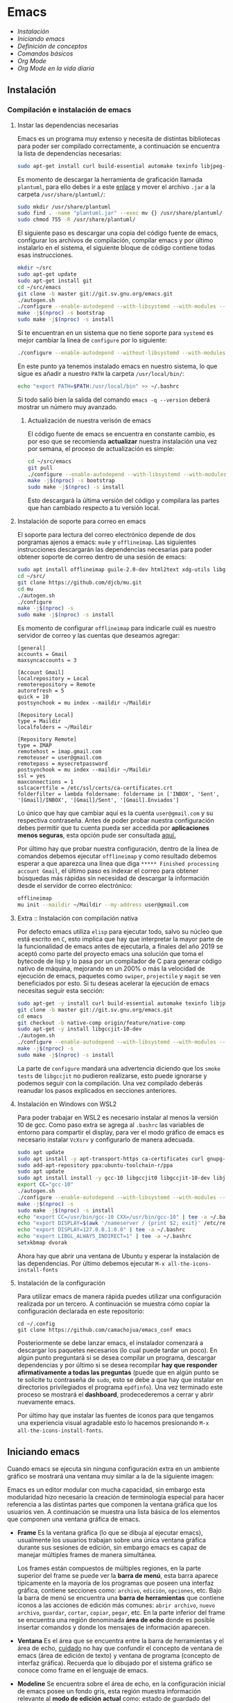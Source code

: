 * Emacs
+ [[Instalación]]
+ [[Iniciando emacs]]
+ [[Definición de conceptos]]
+ [[Comandos básicos]]
+ [[*Org Mode][Org Mode]]
+ [[Org Mode en la vida diaria]]

** Instalación
*** Compilación e instalación de emacs
**** Instar las dependencias necesarias

Emacs es un programa muy extenso y necesita de distintas bibliotecas
para poder ser compilado correctamente, a continuación se encuentra la
lista de dependencias necesarias:

#+begin_src sh :dir "/sudo::" :exports code
  sudo apt-get install curl build-essential automake texinfo libjpeg-dev libncurses5-dev libtiff5-dev libgif-dev libpng-dev libxpm-dev libgnutls28-dev libmagick++-dev libgtk-3-dev build-essential git fonts-symbola fonts-firacode automake g++ gcc libpng-dev libpoppler-dev libpoppler-glib-dev libpoppler-private-dev libz-dev make pkg-config dh-autoreconf ditaa plantuml libtool-bin cmake w3m w3m-img libjansson-dev
#+end_src

Es momento de descargar la herramienta de graficación llamada
=plantuml=, para ello debes ir a este [[http://sourceforge.net/projects/plantuml/files/plantuml.jar/download][enlace]] y mover el archivo =.jar=
a la carpeta =/usr/share/plantuml/=:

#+begin_src sh :dir "/sudo::" :exports code
  sudo mkdir /usr/share/plantuml
  sudo find . -name "plantuml.jar" --exec mv {} /usr/share/plantuml/ \;
  sudo chmod 755 -R /usr/share/plantuml/
#+end_src

#+RESULTS:

El siguiente paso es descargar una copia del código fuente de emacs,
configurar los archivos de compilación, compilar emacs y por último
instalarlo en el sistema, el siguiente bloque de código contiene todas
esas instrucciones.

#+begin_src sh :dir "/sudo::" :exports code
  mkdir ~/src
  sudo apt-get update
  sudo apt-get install git
  cd ~/src/emacs
  git clone -b master git://git.sv.gnu.org/emacs.git
  ./autogen.sh
  ./configure --enable-autodepend --with-libsystemd --with-modules --with-x-toolkit=gtk --with-mailutils --with-imagemagick --with-jpeg --with-tiff --with-gif --with-png --with-rsvg --with-libotf --with-xaw3d --with-gpm --with-json --with-threads --enable-link-time-optimization
  make -j$(nproc) -s bootstrap
  sudo make -j$(nproc) -s install
#+end_src

Si te encuentran en un sistema que no tiene soporte para =systemd= es
mejor cambiar la línea de =configure= por lo siguiente:

#+begin_src sh :dir "/sudo::" :exports code
./configure --enable-autodepend --without-libsystemd --with-modules --with-x-toolkit=no --with-mailutils --with-imagemagick --with-jpeg --with-tiff --with-gif --with-png --with-rsvg --with-libotf --with-xaw3d --with-gpm --with-json --with-threads --enable-link-time-optimization
#+end_src

En este punto ya tenemos instalado emacs en nuestro sistema, lo que
sigue es añadir a nuestro =PATH= la carpeta =/usr/local/bin/=:

#+begin_src sh :dir "/sudo::" :exports code
echo "export PATH=$PATH:/usr/local/bin" >> ~/.bashrc
#+end_src

Si todo salió bien la salida del comando =emacs -q --version= deberá
mostrar un número muy avanzado.

***** Actualización de nuestra verisón de emacs

El código fuente de emacs se encuentra en constante cambio, es por eso
que se recomienda *actualizar* nuestra instalación una vez por semana,
el proceso de actualización es simple:

#+begin_src sh :dir "/sudo::" :exports code
  cd ~/src/emacs
  git pull
  ./configure --enable-autodepend --with-libsystemd --with-modules --with-x-toolkit=gtk --with-mailutils --with-imagemagick --with-jpeg --with-tiff --with-gif --with-png --with-rsvg --with-libotf --with-xaw3d --with-gpm --with-json --with-threads --enable-link-time-optimization
  make -j$(nproc) -s bootstrap
  sudo make -j$(nproc) -s install
#+end_src

Esto descargarà la última versión del código y compilara las partes
que han cambiado respecto a tu versión local.

**** Instalación de soporte para correo en emacs

El soporte para lectura del correo electrónico depende de dos
porgramas ajenos a emacs: =mu4e= y =offlineimap=. Las siguientes
instrucciones descargarán las dependencias necesarias para poder
obtener soporte de correo dentro de una sesión de emacs:

#+begin_src sh :dir "/sudo::" :exports code
  sudo apt install offlineimap guile-2.0-dev html2text xdg-utils libgmime-3.0-dev libxapian-dev
  cd ~/src/
  git clone https://github.com/djcb/mu.git
  cd mu
  ./autogen.sh
  ./configure
  make -j$(nproc) -s
  sudo make -j$(nproc) -s install
#+end_src

Es momento de configurar =offlineimap= para indicarle cuál es nuestro
servidor de correo y las cuentas que deseamos agregar:

#+begin_src
    [general]
    accounts = Gmail
    maxsyncaccounts = 3

    [Account Gmail]
    localrepository = Local
    remoterepository = Remote
    autorefresh = 5
    quick = 10
    postsynchook = mu index --maildir ~/Maildir

    [Repository Local]
    type = Maildir
    localfolders = ~/Maildir

    [Repository Remote]
    type = IMAP
    remotehost = imap.gmail.com
    remoteuser = user@gmail.com
    remotepass = mysecretpassword
    postsynchook = mu index --maildir ~/Maildir
    ssl = yes
    maxconnections = 1
    sslcacertfile = /etc/ssl/certs/ca-certificates.crt
    folderfilter = lambda foldername: foldername in ['INBOX', 'Sent', '[Gmail]/INBOX', '[Gmail]/Sent', '[Gmail].Enviados']
#+end_src

Lo único que hay que cambiar aquí es la cuenta =user@gmail.com= y su
respectiva contraseña. Antes de poder probar nuestra configuración
debes permitir que tu cuenta pueda ser accedida por *aplicaciones
menos seguras*, esta opción pude ser consultada [[https://myaccount.google.com/lesssecureapps][aquí.]]

Por último hay que probar nuestra configuración, dentro de la línea de
comandos debemos ejecutar =offlineimap= y como resultado debemos
esperar a que aparezca una línea que diga =***** Finished processing
account Gmail=, el último paso es indexar el correo para obtener
búsquedas más rápidas sin necesidad de descargar la información desde
el servidor de correo electrónico:

#+begin_src sh :dir "/sudo::" :exports code
  offlineimap
  mu init --maildir ~/Maildir --my-address user@gmail.com
#+end_src

#+RESULTS:

**** Extra :: Instalación con compilación nativa
Por defecto emacs utiliza =elisp= para ejecutar todo, salvo su núcleo
que está escrito en =C=, esto implica que hay que interpretar la mayor
parte de la funcionalidad de emacs antes de ejecutarla, a finales del
año 2019 se aceptó como parte del proyecto emacs una solución que toma
el bytecode de lisp y lo pasa por un compilador de C para generar
código nativo de máquina, mejorando en un 200% o más la velocidad de
ejecución de emacs, paquetes como =swiper=, =projectile= y =magit= se
ven beneficiados por esto. Si tu deseas acelerar la ejecución de emacs
necesitas seguir esta sección:

#+begin_src sh
  sudo apt-get -y install curl build-essential automake texinfo libjpeg-dev libncurses5-dev libtiff5-dev libgif-dev libpng-dev libxpm-dev libgnutls28-dev libmagick++-dev libgtk-3-dev build-essential git fonts-symbola fonts-firacode automake g++ gcc libpng-dev libpoppler-dev libpoppler-glib-dev libpoppler-private-dev libz-dev make pkg-config dh-autoreconf ditaa plantuml libtool-bin cmake w3m w3m-img
  git clone -b master git://git.sv.gnu.org/emacs.git
  cd emacs
  git checkout -b native-comp origin/feature/native-comp
  sudo apt-get -y install libgccjit-10-dev
  ./autogen.sh
  ./configure --enable-autodepend --with-libsystemd --with-modules --with-x-toolkit=gtk --with-mailutils --with-imagemagick --with-jpeg --with-tiff --with-gif --with-png --with-rsvg --with-libotf --with-xaw3d --with-gpm --with-json --with-threads --enable-link-time-optimization --with-nativecomp CFLAGS="-O3 -mtune=native -march=native -fomit-frame-pointer"
  make -j$(nproc) -s
  sudo make -j$(nproc) -s install
#+end_src

La parte de =configure= mandará una advertencia diciendo que los
=smoke tests= de =libgccjit= no pudieron realizarse, esto puede
ignorarse y podemos seguir con la compilación. Una vez compilado
deberás reanudar los pasos explicados en secciones anteriores.

**** Instalación en Windows con WSL2
Para poder trabajar en WSL2 es necesario instalar al menos la versión
10 de gcc. Como paso extra se agrega al =.bashrc= las variables de
entorno para compartir el display, para ver el modo gráfico de emacs
es necesario instalar =VcXsrv= y configurarlo de manera adecuada.

#+begin_src sh
    sudo apt update
    sudo apt install -y apt-transport-https ca-certificates curl gnupg-agent software-properties-common
    sudo add-apt-repository ppa:ubuntu-toolchain-r/ppa
    sudo apt update
    sudo apt install install -y gcc-10 libgccjit0 libgccjit-10-dev libjansson4 libjansson-dev git curl build-essential automake texinfo libjpeg-dev libncurses5-dev libtiff5-dev libgif-dev libpng-dev libxpm-dev libgnutls28-dev libmagick++-dev libgtk-3-dev build-essential git fonts-symbola fonts-firacode automake g++ gcc libpng-dev libpoppler-dev libpoppler-glib-dev libpoppler-private-dev libz-dev make pkg-config dh-autoreconf ditaa plantuml libtool-bin cmake w3m w3m-img
    export CC="gcc-10"
    ./autogen.sh
    ./configure --enable-autodepend --with-libsystemd --with-modules --with-x-toolkit=gtk --with-mailutils --with-imagemagick --with-jpeg --with-tiff --with-gif --with-png --with-rsvg --with-libotf --with-xaw3d --with-gpm --with-json --with-threads --enable-link-time-optimization --with-nativecomp CFLAGS="-O3 -mtune=native -march=native -fomit-frame-pointer"
    make -j$(nproc) -s
    sudo make -j$(nproc) -s install
    echo "export CC=/usr/bin/gcc-10 CXX=/usr/bin/gcc-10" | tee -a ~/.bashrc
    echo "export DISPLAY=$(awk '/nameserver / {print $2; exit}' /etc/resolv.conf 2>/dev/null):0" | tee -a ~/.bashrc
    echo "export DISPLAY=127.0.0.1:0.0" | tee -a ~/.bashrc
    echo "export LIBGL_ALWAYS_INDIRECT=1" | tee -a ~/.bashrc
    setxkbmap dvorak
#+end_src

Ahora hay que abrir una ventana de Ubuntu y esperar la instalación de
las dependencias. Por último debemos ejecutar =M-x all-the-icons-install-fonts=

**** Instalación de la configuración
Para utilizar emacs de manera rápida puedes utilizar una configuración
realizada por un tercero. A continuación se muestra cómo copiar la
configuración declarada en este repositorio:

#+begin_src shell
  cd ~/.config
  git clone https://github.com/camachojua/emacs_conf emacs
#+end_src

Posteriormente se debe lanzar emacs, el instalador comenzará a
descargar los paquetes necesarios (lo cual puede tardar un poco). En
algún punto preguntará si se desea compilar un programa, descargar
dependencias y por último si se desea recompilar *hay que responder
afirmativamente a todas las preguntas* (puede que en algún punto se te
solicite tu contraseña de =sudo=, esto se debe a que hay que instalar
en directorios privilegiados el programa =epdfinfo=). Una vez
terminado este proceso se mostrará el *dashboard*, prodecederemos a
cerrar y abrir nuevamente emacs.

Por último hay que instalar las fuentes de íconos para que tengamos
una experiencia visual agradable esto lo hacemos presionando =M-x
all-the-icons-install-fonts=.

** Iniciando emacs

Cuando emacs se ejecuta sin ninguna configuración extra en un ambiente
gráfico se mostrará una ventana muy similar a la de la siguiente imagen:

[[file:img/emacs_basico.png]]

Emacs es un editor modular con mucha capacidad, sin embargo esta
modularidad hizo necesario la creación de terminología especial para
hacer referencia a las distintas partes que componen la ventana
gráfica que los usuarios ven. A continuación se muestra una lista
básica de los elementos que componen una ventana gráfica de emacs.

- *Frame* Es la ventana gráfica (lo que se dibuja al ejecutar emacs),
  usualmente los usuarios trabajan sobre una única ventana gráfica
  durante sus sesiones de edición, sin embargo emacs es capaz de
  manejar múltiples frames de manera simultánea.

  Los frames están compuestos de múltiples regiones, en la parte
  superior del frame se puede ver la *barra de menú*, esta barra
  aparece típicamente en la mayoría de los programas que poseen una
  interfaz gráfica, contiene secciones como: =archivo=, =edición=,
  =opciones=, etc. Bajo la barra de menú se encuentra una *barra de
  herramientas* que contiene íconos a las acciones de edición más
  comunes: =abrir archivo=, =nuevo archivo=, =guardar=, =cortar=,
  =copiar=, =pegar=, etc. En la parte inferior del frame se encuentra
  una región denominada *área de echo* donde es posible insertar
  comandos y donde los mensajes de información aparecen.
- *Ventana* Es el área que se encuentra entre la barra de herramientas
  y el área de echo, _cuidado_ no hay que confundir el concepto de
  ventana de emacs (área de edición de texto) y ventana de programa
  (concepto de interfaz gráfica). Recuerda que lo dibujado por el
  sistema gráfico se conoce como frame en el lenguaje de emacs.
- *Modeline* Se encuentra sobre el área de echo, en la configuración
  inicial de emacs posee un fondo gris, esta región muestra
  información relevante al *modo de edición actual* como: estado de
  guardado del archivo, número de línea donde se encuentra el cursor,
  etc.
- *Barra de scroll* Ubicada a la izquierda del frame, utilizada para
  desplazarse por el archivo utilizando el mouse.

Cuando se inicia emacs el comportamiento por defecto es el de crear un
único frame, sin embargo el usuario puede crear más ventanas dentro de
este frame de manera totalmente independiente.

Existe una única "restricción" en la configuración por defecto *sólo
puede haber una única ventana activa* (usualmente es la que tiene el
cursor que parpadea).

*** Buffers

Emacs utiliza *buffers* para poder editar archivos, un buffer es un
archivo cargado dentro de emacs, es un ente que puede moverse entre
ventanas pero no puede ser mostrado sin ellas, es decir, para poder
mostrar el contenido de un archivo dentro de emacs es necesario crear
un buffer dentro de una ventana. La mayor parte de edición dentro de
emacs (si no es que toda) ocurre dentro de los buffers.

*** Distribuciones de emacs
**** Centaur Emacs
**** DOOM Emacs
**** Spacemacs
** Definición de conceptos
*** Buffer

En emacs la única manera de visitar (visualizar) y editar un archivo
es a través de un buffer. Los buffers tienen un nombre único, este
nombre se muestra en la barra del modo de edición, los nombres de los
buffers son sensibles a las mayúsculas y minúsculas.

Emacs puede crear una infinidad de buffers, sin embargo sólamente un
buffer puede ser mostrado por ventana (si hay múltiples ventanas y un
solo buffer se mostrará dicho buffer en las múltiples ventanas) y más
importante *sólo un buffer puede ser seleccionado como buffer actual*,
existen comandos que operan sobre un buffer (como =M-x eval-buffer=).

Existe un límite en el tamaño de un buffer (en bytes) debido al tipo
de dato que emacs utiliza para representarlos, típicamente para una
computadora con un procsador de 64-bits el tamaño máximo de un buffer
es de /2^61 - 2/ bytes (alrededor de 2 exbibytes), mientras que en
equipos con un procesador de 32 bits el máximo es de aproximadamente
512 MiB. Obviamente este límite depende de la cantidad de memoria
instalada en el sistema.

*** Modos de edición
*** Mini-buffer
*** Kill-ring
** Comandos básicos
*** Moverse por la pantalla
+ Para seleccionar todo el buffer =C-x h=.
+ Para cambiar de ventana =C-x w <n>=, donde =<n>= es el número de
  ventana indicado en la parte inferior izquierda del frame.
  + Podemos ir directamente al gestor de proyectos presionando =M-0=.
+ Para abrir el gestor deproyectos presionar =C-x t t=.
  + Podemos añadir un nuevo proyecto al gestor presionando =C-x t n=.
*** Guardar un archivo
*** Abrir un archivo
** Org Mode
*** ¿Qué es Org Mode?

Org es un modo de edición para crear notas, mantener listas de cosas
por hacer y planear proyectos a través de un lenguaje de marcado de
texto, permitiendo generar resultados reproducibles y portables. Este
modo de edición permite mantener archivos enormes en una estructura
bien organizada con la habilidad de visitar partes del archivo sin
necesidad de recorrer todo el contenido del mismo debido a que la
información se estructura en forma de árbol.

Dentro de las amenidades que ofrece este modo de edición se encuentra
el soporte para crear tablas, enlaces a las distintas partes del
archivo, correo electrónico, capacidad para exportar el texto plano en
múltiples formatos como: html, LaTeX, pdf, markdown, etc.

Los archivos Org soportan la inclusión de bloques de código fuente,
permitiendo su evaluación dentro del mismo documento, creando un
sistema de información interactiva y totalmente reproducible.

*** Estructura de un documento =.org=
**** Editar la estructura
*** Estilos de texto

- Negritas :: Se insertan rodeando la palabra con *asteríscos* =*palabra*=.
- Itálicas :: Se insertan rodeando la palabra con /diagonales/ =/palabra/=.
- Subrayado :: Se insertan rodeando la palabra con _guiones_ =_palabra_=.
- Monoespaciado :: Se inserta rodeando la palabra con ~churros~ =~palabra~=.
- Tachado ::  Se inserta rodeando la palabra con el signo de +más+ =+palabra+=.

*** Enlaces

Org permite crear enlaces a diferentes medios de información, los
enlaces más sencillos son aquellos que apuntan a distintas partes del
documento, para insertar un enlace basta con poner entre corchetes
dobles el título de una sección del documento:

#+BEGIN_SRC org
[[Introducción]]
#+END_SRC

De esta forma podemos al dar clic en dicho enlace el cursor se
posicionará en la sección /Introducción/ del documento. El comando de
emacs que nos ayuda a escribir enlaces más rápido es =C-c C-l= el cual
nos preguntará qué tipo de enlace queremos crear (a un archivo, URL,
email, etc.) seguido del texto que hará referencia a ese vínculo.

Para crear  un enlace  a otro  documento dentro  del mismo  sistema de
archivos basta con poner la ruta (absoluta o relativa) del documento a
enlazar, como ejemplo se crea un enlace al archivo [[file:../README.md][README]] de este proyecto:

#+BEGIN_SRC org
[[file:../README.md][README]]
#+END_SRC

Es posible crear enlaces a líneas específicas, supongamos que queremos
crear un enlace a la línea 42 del archivo =README.md= de este
proyecto, para ello debemos especificar la ruta relativa del archivo y
después indicar el número de línea a la cual deseamos apuntar, esto
último se indica con un separador de columna =::=, el enlace completo
quedará descrito de la siguiente manera:

#+BEGIN_SRC org
[[file:../README.md::42][Enlace de prueba]]
#+END_SRC

**** Crear tus propios enlaces

En emacs es fácil crear enlaces a todo tipo de información, como
ejemplo podemos crear un enlace a un recurso multimedia alojado en
youtube, para ello debemos editar el archivo =init.el= de emacs y
crear la función que generará nuestro enlace:

#+BEGIN_SRC emacs-lisp
  (defun crea-enlace-youtube (youtube-id)
    (browse-url (concat "https://www.youtube.com/embed/" youtube-id)))

  (org-add-link-type "yt" #'crea-enlace-youtube)
#+END_SRC

Después de definir ese tipo de enlace evaluamos la función insertando
el comando =M-x eval-buffer=, con la lista de enlaces actualizados es
posible insertar un enlace a un vídeo de youtube utilizando el comando
=C-c C-l yt=:

#+BEGIN_SRC org
[[yt:55eTdnEqcUo][te alegrará el día]]
#+END_SRC

*** Listas

En Org podemos generar diversos tipos de listas para diversas
situaciones, las más comunes son: listar cosas sin importarnos su
orden de aparición (listas no ordenadas), listar cosas donde el orden
sí importa (listas ordenadas), crear lista de cosas por hacer y crear
sublistas a partir de otras listas. Esta sección nos mostrará maneras
sencillas de generar diversos tipos de listas que nos serán útiles en
múltiples escenarios.

El tipo de lista más común es la lista no ordenada, la cual consiste
en un conjunto de elementos donde el primer caracter puede ser delimitado con: =+=,
=-=, =coso=. Por ejemplo:

#+BEGIN_SRC org
  - Primer elemento
  - Segundo elemento
  - Tercer elemento
#+END_SRC

Un elemento de una lista puede contener cualquier tipo de información,
en particular puede contener otra lista, las sublistas son declaradas
generando un /nivel de indentación/ mayor al del elemento de la
sublista al cual pertenecen:

#+BEGIN_SRC org
  - Primer elemento
    - Primer subelemento
    - Segundo subelemento
    - Tercer subelemento
#+END_SRC

**** Lista de cosas por hacer

Las listas de cosas por hacer (/todo's/ en inglés) son listas que,
como su nombre lo indica, muestran cosas por hacer, este tipo de
listados se caracterizan por ser interactivos: el usuario puede marcar
qué tareas fueron terminadas y el sistema mostrará el progreso global
de todas las tareas. Se declaran añadiendo corchetes después del
símbolo de elemento en una lista =[ ]=:

#+BEGIN_SRC org
  + [ ] Elemento de una lista de cosas por hacer.
#+END_SRC

Para poder ver el progreso de un conjunto de tareas la lista debe
estar definida como parte de una sección del texto, después de definir
el título de la sección debe insertarse el comando =C-c C-t= para
insertar automáticamente cabeceras que indican el estado general de
los trabajos asociados a esta sección (existe un atajo asociado al
comando =C-S Enter=):

#+BEGIN_SRC org
  ,* TODO Trabajo súper importante

    + [ ] Primer tarea.
      + [ ] Subtarea.
      + [ ] Subtarea.
    + [ ] Segunda tarea.
#+END_SRC

**** Lista de definiciones

*** Tablas
**** Hojas de cálculo
*** Exportación
*** Agenda
Org contiene una agenda para ayudarnos a administrar las tareas
pendientes que tenemos en nuestras listas de cosas por hacer. Así como
podemos tener múltiples archivos =org= también podemos tener múltiples
archivos para organizar la agenda, antes de continuar debemos
indicarle a emacs la ubicación de dichos archivos:

#+begin_src elisp
  (setq org-agenda-files '("~/org/trabajo.org"
                           "~/org/tareasPrioritarias.org"
                           "~/org/lecturasPendientes.org"
                           "~/org/proyectosSencillos.org"))
#+end_src

Org buscará dentro de estos archivos por elementos que se encuentren
en una lista de cosas por hacer y los organizará de acuerdo al día
para el que fueron calendarizados. Para añadir un elemento a la agenda
este elemento debe estar dentro de una lista de cosas por hacer, el
cursor debe estar sobre la cabecera de la lista y debemos insertar el
comando =C-c C-s= el cuál ejecutará la función =org-schedule=, un
calendario aparecerá y se podrà elegir una fecha posterior para
agendar la tarea. Para ver los elementos agredados insertamos el
comando =M-x org-agenda a=. En este nuevo buffer podemos presionar =l=
para ver con màs detalle las tareas que debemos hacer el dìa de hoy.

*** Bloques de código

En =Org Mode= es posible definir bloques de texto que pueden ser
evaluados para mostrar su resultado dentro de nuestros archivos
=.org=, estos bloques son conocidos como *bloques de código* su
estructura es la siguiente:

#+BEGIN_SRC org
,#+BEGIN_SRC lenguaje
codigo
,#+END_SRC
#+END_SRC

Para ejecutar el codigo =codigo= que se encuentra escrito en el
lenguaje =lenguaje= hay que insertar el comando =C-c C-c=, el
resultado se añadirá en un bloque nuevo llamado =#+RESULTS:=, como
ejemplo crearemos un bloque de código en =bash= que muestre el
contenido del directorio =/etc=:

#+BEGIN_SRC org
,#+BEGIN_SRC sh :dir /etc
ls
,#+END_SRC
#+END_SRC

El parámetro =:dir= ejecuta el código sobre el directorio que se
indica, es tan versátil que no está limitado a directorios locales ya
que es posible indicar un directorio remoto:

#+BEGIN_SRC org
,#+BEGIN_SRC sh :dir /registro.fciencias.com:
hostname -f
,#+END_SRC

,#+RESULTS:
: registro.fciencias.unam.mx
#+END_SRC

**** Inserción de parámetros a los bloques de código

Los parámetros que se le pasan a los bloques de código pueden ser
especificados en distintos lugares:

- En línea :: Después de definir el lenguaje del bloque.
- Por sección :: Todos los bloques de una sección tomarán los mismos
                 parámetros.
- Por documento :: Los parámetros son globales al documento.
- Globales :: Todos los bloques creados dentro del sistema tendrán los
              mismos parámetros.

Los parámetros globales se encuentran definidos en las siguientes
variables de emacs:

#+BEGIN_SRC emacs-list
org-babel-default-header-args
org-babel-default-header-args:<lenguaje>
#+END_SRC

Cuando se desea insertar el nombre de una variable aleatoria se le
debe insertar después de la etiqueta =:var=:

#+BEGIN_SRC org
,#+BEGIN_SRC sh :dir /etc :var MUNDO="emacs"
echo "Hola, ${MUNDO}"
,#+END_SRC
#+END_SRC

Si el número de parámetros es muy grande insertarlos en línea se
vuelve complicado, para ello existe la cabecera =#+HEADER:= la cual
nos permite definir variables que serán utilizadas por el bloque de
código que le sigue:

#+BEGIN_SRC org
,#+HEADER: :var MUNDO="emacs"
,#+BEGIN_SRC sh :dir /etc
echo "Hola, ${MUNDO}"
,#+END_SRC
#+END_SRC

** Org Mode en la vida diaria
*** Crear un archivo =init.el=
